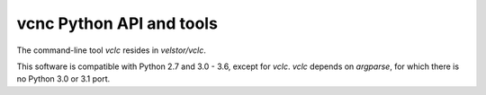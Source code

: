 vcnc Python API and tools
=========================

The command-line tool *vclc* resides in *velstor/vclc*.

This software is compatible with Python 2.7 and 3.0 - 3.6, except
for *vclc*.  *vclc* depends on *argparse*, for which there is no
Python 3.0 or 3.1 port.
